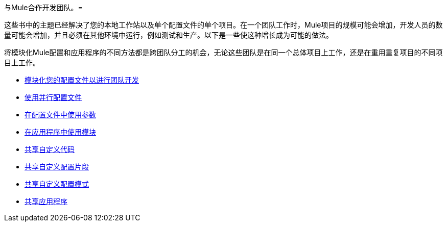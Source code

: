 与Mule合作开发团队。= 

这些书中的主题已经解决了您的本地工作站以及单个配置文件的单个项目。在一个团队工作时，Mule项目的规模可能会增加，开发人员的数量可能会增加，并且必须在其他环境中运行，例如测试和生产。以下是一些使这种增长成为可能的做法。

将模块化Mule配置和应用程序的不同方法都是跨团队分工的机会，无论这些团队是在同一个总体项目上工作，还是在重用重复项目的不同项目上工作。

*  link:/mule-user-guide/v/3.2/modularizing-your-configuration-files-for-team-development[模块化您的配置文件以进行团队开发]
*  link:/mule-user-guide/v/3.2/using-side-by-side-configuration-files[使用并行配置文件]
*  link:/mule-user-guide/v/3.2/using-parameters-in-your-configuration-files[在配置文件中使用参数]
*  link:/mule-user-guide/v/3.2/using-modules-in-your-application[在应用程序中使用模块]
*  link:/mule-user-guide/v/3.2/sharing-custom-code[共享自定义代码]
*  link:/mule-user-guide/v/3.2/sharing-custom-configuration-fragments[共享自定义配置片段]
*  link:/mule-user-guide/v/3.2/sharing-custom-configuration-patterns[共享自定义配置模式]
*  link:/mule-user-guide/v/3.2/sharing-applications[共享应用程序]
